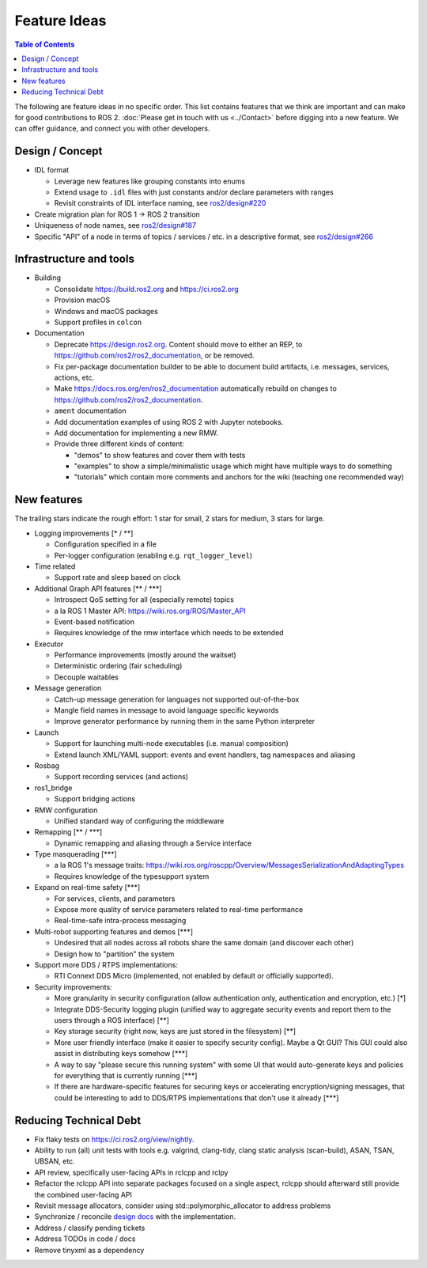 .. redirect-from::

  Feature-Ideas

.. _FeatureIdeas:

Feature Ideas
=============

.. contents:: Table of Contents
   :depth: 2
   :local:

The following are feature ideas in no specific order.
This list contains features that we think are important and can make for good contributions to ROS 2.
:doc:`Please get in touch with us <../Contact>` before digging into a new feature.
We can offer guidance, and connect you with other developers.

Design / Concept
----------------

* IDL format

  * Leverage new features like grouping constants into enums
  * Extend usage to ``.idl`` files with just constants and/or declare parameters with ranges
  * Revisit constraints of IDL interface naming, see `ros2/design#220 <https://github.com/ros2/design/pull/220>`_

* Create migration plan for ROS 1 -> ROS 2 transition
* Uniqueness of node names, see `ros2/design#187 <https://github.com/ros2/design/issues/187>`_
* Specific "API" of a node in terms of topics / services / etc. in a descriptive format, see `ros2/design#266 <https://github.com/ros2/design/pull/266>`_

Infrastructure and tools
------------------------

* Building

  * Consolidate https://build.ros2.org and https://ci.ros2.org
  * Provision macOS
  * Windows and macOS packages
  * Support profiles in ``colcon``

* Documentation

  * Deprecate https://design.ros2.org.
    Content should move to either an REP, to https://github.com/ros2/ros2_documentation, or be removed.
  * Fix per-package documentation builder to be able to document build artifacts, i.e. messages, services, actions, etc.
  * Make https://docs.ros.org/en/ros2_documentation automatically rebuild on changes to https://github.com/ros2/ros2_documentation.
  * ``ament`` documentation
  * Add documentation examples of using ROS 2 with Jupyter notebooks.
  * Add documentation for implementing a new RMW.
  * Provide three different kinds of content:

    * "demos" to show features and cover them with tests
    * "examples" to show a simple/minimalistic usage which might have multiple ways to do something
    * "tutorials" which contain more comments and anchors for the wiki (teaching one recommended way)

New features
------------

The trailing stars indicate the rough effort: 1 star for small, 2 stars for medium, 3 stars for large.


* Logging improvements [\* / \*\*]

  * Configuration specified in a file
  * Per-logger configuration (enabling e.g. ``rqt_logger_level``)

* Time related

  * Support rate and sleep based on clock

* Additional Graph API features [\*\* / \*\*\*]

  * Introspect QoS setting for all (especially remote) topics
  * a la ROS 1 Master API: https://wiki.ros.org/ROS/Master_API
  * Event-based notification
  * Requires knowledge of the rmw interface which needs to be extended

* Executor

  * Performance improvements (mostly around the waitset)
  * Deterministic ordering (fair scheduling)
  * Decouple waitables

* Message generation

  * Catch-up message generation for languages not supported out-of-the-box
  * Mangle field names in message to avoid language specific keywords
  * Improve generator performance by running them in the same Python interpreter

* Launch

  * Support for launching multi-node executables (i.e. manual composition)
  * Extend launch XML/YAML support: events and event handlers, tag namespaces and aliasing

* Rosbag

  * Support recording services (and actions)

* ros1_bridge

  * Support bridging actions

* RMW configuration

  * Unified standard way of configuring the middleware

* Remapping [\*\* / \*\*\*]

  * Dynamic remapping and aliasing through a Service interface

* Type masquerading [\*\*\*]

  * a la ROS 1's message traits: https://wiki.ros.org/roscpp/Overview/MessagesSerializationAndAdaptingTypes
  * Requires knowledge of the typesupport system

* Expand on real-time safety [\*\*\*]

  * For services, clients, and parameters
  * Expose more quality of service parameters related to real-time performance
  * Real-time-safe intra-process messaging

* Multi-robot supporting features and demos [\*\*\*]

  * Undesired that all nodes across all robots share the same domain (and discover each other)
  * Design how to "partition" the system

* Support more DDS / RTPS implementations:

  * RTI Connext DDS Micro (implemented, not enabled by default or officially supported).

* Security improvements:

  * More granularity in security configuration (allow authentication only, authentication and encryption, etc.) [\*]
  * Integrate DDS-Security logging plugin (unified way to aggregate security events and report them to the users through a ROS interface) [\*\*]
  * Key storage security (right now, keys are just stored in the filesystem) [\*\*]
  * More user friendly interface (make it easier to specify security config).
    Maybe a Qt GUI?
    This GUI could also assist in distributing keys somehow [\*\*\*]
  * A way to say "please secure this running system" with some UI that would auto-generate keys and policies for everything that is currently running [\*\*\*]
  * If there are hardware-specific features for securing keys or accelerating encryption/signing messages, that could be interesting to add to DDS/RTPS implementations that don't use it already [\*\*\*]

Reducing Technical Debt
-----------------------

* Fix flaky tests on https://ci.ros2.org/view/nightly.
* Ability to run (all) unit tests with tools e.g. valgrind, clang-tidy, clang static analysis (scan-build), ASAN, TSAN, UBSAN, etc.
* API review, specifically user-facing APIs in rclcpp and rclpy
* Refactor the rclcpp API into separate packages focused on a single aspect, rclcpp should afterward still provide the combined user-facing API
* Revisit message allocators, consider using std::polymorphic_allocator to address problems
* Synchronize / reconcile `design docs <https://design.ros2.org>`__ with the implementation.
* Address / classify pending tickets
* Address TODOs in code / docs
* Remove tinyxml as a dependency
